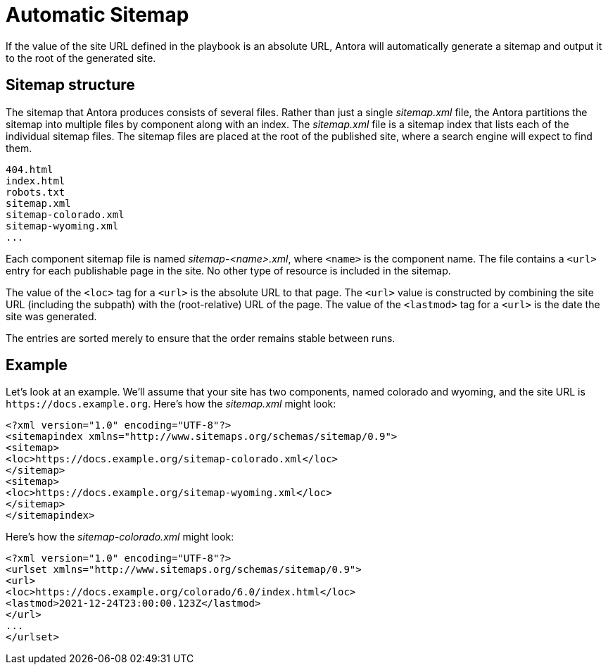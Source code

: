 = Automatic Sitemap

If the value of the site URL defined in the playbook is an absolute URL, Antora will automatically generate a sitemap and output it to the root of the generated site.

== Sitemap structure

The sitemap that Antora produces consists of several files.
Rather than just a single [.path]_sitemap.xml_ file, the Antora partitions the sitemap into multiple files by component along with an index.
The [.path]_sitemap.xml_ file is a sitemap index that lists each of the individual sitemap files.
The sitemap files are placed at the root of the published site, where a search engine will expect to find them.

....
404.html
index.html
robots.txt
sitemap.xml
sitemap-colorado.xml
sitemap-wyoming.xml
...
....

Each component sitemap file is named [.path]_sitemap-<name>.xml_, where `<name>` is the component name.
The file contains a `<url>` entry for each publishable page in the site.
No other type of resource is included in the sitemap.

The value of the `<loc>` tag for a `<url>` is the absolute URL to that page.
The `<url>` value is constructed by combining the site URL (including the subpath) with the (root-relative) URL of the page.
The value of the `<lastmod>` tag for a `<url>` is the date the site was generated.

The entries are sorted merely to ensure that the order remains stable between runs.

== Example

Let's look at an example.
We'll assume that your site has two components, named colorado and wyoming, and the site URL is `\https://docs.example.org`.
Here's how the [.path]_sitemap.xml_ might look:

[,xml]
----
<?xml version="1.0" encoding="UTF-8"?>
<sitemapindex xmlns="http://www.sitemaps.org/schemas/sitemap/0.9">
<sitemap>
<loc>https://docs.example.org/sitemap-colorado.xml</loc>
</sitemap>
<sitemap>
<loc>https://docs.example.org/sitemap-wyoming.xml</loc>
</sitemap>
</sitemapindex>
----

Here's how the [.path]_sitemap-colorado.xml_ might look:

[,xml]
----
<?xml version="1.0" encoding="UTF-8"?>
<urlset xmlns="http://www.sitemaps.org/schemas/sitemap/0.9">
<url>
<loc>https://docs.example.org/colorado/6.0/index.html</loc>
<lastmod>2021-12-24T23:00:00.123Z</lastmod>
</url>
...
</urlset>
----
